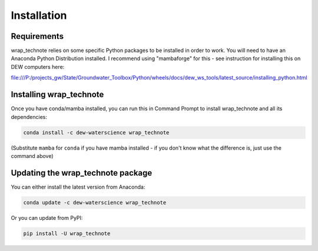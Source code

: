 ############
Installation
############

Requirements
============

wrap_technote relies on some specific Python packages to be installed in order to
work. You will need to have an Anaconda Python Distribution installed. I recommend
using "mambaforge" for this - see instruction for installing this on DEW computers
here:

file:///P:/projects_gw/State/Groundwater_Toolbox/Python/wheels/docs/dew_ws_tools/latest_source/installing_python.html

Installing wrap_technote
========================

Once you have conda/mamba installed, you can run this in Command Prompt to install
wrap_technote and all its dependencies:

.. code-block:: none

    conda install -c dew-waterscience wrap_technote

(Substitute ``mamba`` for ``conda`` if you have mamba installed - if you don't know
what the difference is, just use the command above)

Updating the wrap_technote package
==================================

You can either install the latest version from Anaconda:

.. code-block:: none

    conda update -c dew-waterscience wrap_technote

Or you can update from PyPI:

.. code-block:: none

    pip install -U wrap_technote

